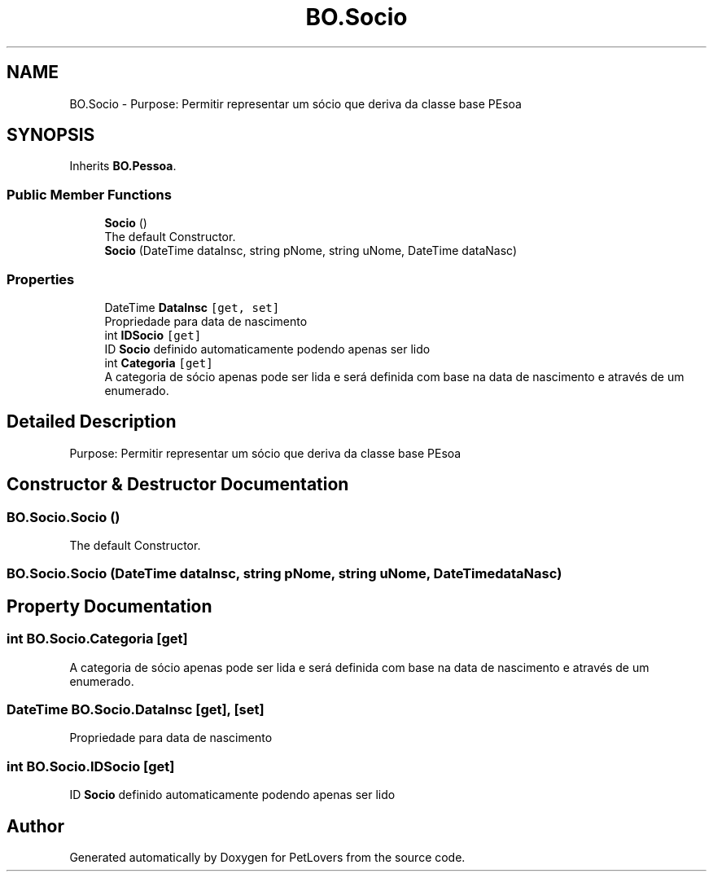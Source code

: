 .TH "BO.Socio" 3 "Thu Jun 11 2020" "PetLovers" \" -*- nroff -*-
.ad l
.nh
.SH NAME
BO.Socio \- Purpose: Permitir representar um sócio que deriva da classe base PEsoa  

.SH SYNOPSIS
.br
.PP
.PP
Inherits \fBBO\&.Pessoa\fP\&.
.SS "Public Member Functions"

.in +1c
.ti -1c
.RI "\fBSocio\fP ()"
.br
.RI "The default Constructor\&. "
.ti -1c
.RI "\fBSocio\fP (DateTime dataInsc, string pNome, string uNome, DateTime dataNasc)"
.br
.in -1c
.SS "Properties"

.in +1c
.ti -1c
.RI "DateTime \fBDataInsc\fP\fC [get, set]\fP"
.br
.RI "Propriedade para data de nascimento "
.ti -1c
.RI "int \fBIDSocio\fP\fC [get]\fP"
.br
.RI "ID \fBSocio\fP definido automaticamente podendo apenas ser lido "
.ti -1c
.RI "int \fBCategoria\fP\fC [get]\fP"
.br
.RI "A categoria de sócio apenas pode ser lida e será definida com base na data de nascimento e através de um enumerado\&. "
.in -1c
.SH "Detailed Description"
.PP 
Purpose: Permitir representar um sócio que deriva da classe base PEsoa 


.SH "Constructor & Destructor Documentation"
.PP 
.SS "BO\&.Socio\&.Socio ()"

.PP
The default Constructor\&. 
.SS "BO\&.Socio\&.Socio (DateTime dataInsc, string pNome, string uNome, DateTime dataNasc)"

.SH "Property Documentation"
.PP 
.SS "int BO\&.Socio\&.Categoria\fC [get]\fP"

.PP
A categoria de sócio apenas pode ser lida e será definida com base na data de nascimento e através de um enumerado\&. 
.SS "DateTime BO\&.Socio\&.DataInsc\fC [get]\fP, \fC [set]\fP"

.PP
Propriedade para data de nascimento 
.SS "int BO\&.Socio\&.IDSocio\fC [get]\fP"

.PP
ID \fBSocio\fP definido automaticamente podendo apenas ser lido 

.SH "Author"
.PP 
Generated automatically by Doxygen for PetLovers from the source code\&.
